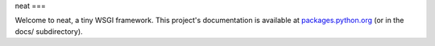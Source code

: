 neat
===

Welcome to neat, a tiny WSGI framework. This project's documentation is
available at `packages.python.org`_ (or in the docs/ subdirectory).

.. _packages.python.org:    http://packages.python.org/neat
